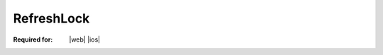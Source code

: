 
..  index:: WOPI requests; RefreshLock, RefreshLock

..  |operation| replace:: RefreshLock

..  _RefreshLock:

RefreshLock
===========

:Required for: |web| |ios|

..  default-domain:: http

..  post:: /wopi*/files/(file_id)

    The |operation| operation refreshes the lock on a file by resetting its automatic expiration timer to 30 minutes.
    The refreshed lock must expire automatically after 30 minutes unless it is modified by a subsequent WOPI
    operation, such as :ref:`Unlock` or :ref:`RefreshLock`.

    ..  include:: /_fragments/priorlock.rst

    ..  include:: /_fragments/lock409.rst

    ..  include:: /_fragments/no_lock_id.rst

    See :term:`Lock` for more general information regarding locks.


    ..  include:: /_fragments/common_params.rst

    :reqheader X-WOPI-Override:
        The **string** ``REFRESH_LOCK``. Required.
    :reqheader X-WOPI-Lock:
        A **string** provided by the WOPI client that the host must use to identify the existing lock on
        the file. Required.

    :resheader X-WOPI-Lock:
        ..  include:: /_fragments/headers/X-WOPI-Lock.rst

    :resheader X-WOPI-LockFailureReason:
        ..  include:: /_fragments/headers/X-WOPI-LockFailureReason.rst

    :resheader X-WOPI-LockedByOtherInterface:
        ..  include:: /_fragments/headers/X-WOPI-LockedByOtherInterface.rst


    :code 200: Success
    :code 400: **X-WOPI-Lock** was not provided or was empty
    :code 401: Invalid :term:`access token`
    :code 404: Resource not found/user unauthorized
    :code 409: Lock mismatch/locked by another interface; an **X-WOPI-Lock** response header containing the value of
        the current lock on the file must always be included when using this response code
    :code 500: Server error
    :code 501: Unsupported

    ..  include:: /_fragments/common_headers.rst
